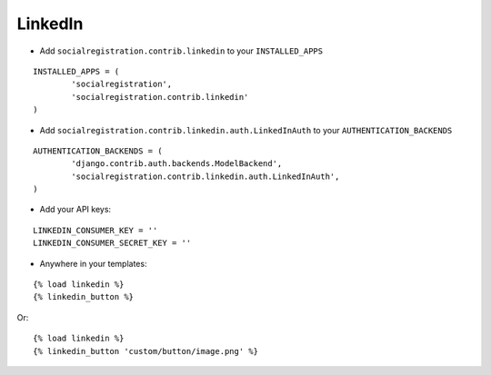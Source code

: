 LinkedIn
========

- Add ``socialregistration.contrib.linkedin`` to your ``INSTALLED_APPS``

::

	INSTALLED_APPS = (
		'socialregistration',
		'socialregistration.contrib.linkedin'
	)


- Add ``socialregistration.contrib.linkedin.auth.LinkedInAuth`` to your ``AUTHENTICATION_BACKENDS``

::

	AUTHENTICATION_BACKENDS = (
		'django.contrib.auth.backends.ModelBackend',
		'socialregistration.contrib.linkedin.auth.LinkedInAuth',
	)

- Add your API keys:

::

	LINKEDIN_CONSUMER_KEY = ''
	LINKEDIN_CONSUMER_SECRET_KEY = ''


- Anywhere in your templates:

::

	{% load linkedin %}
	{% linkedin_button %}

Or:

::

	{% load linkedin %}
	{% linkedin_button 'custom/button/image.png' %}
